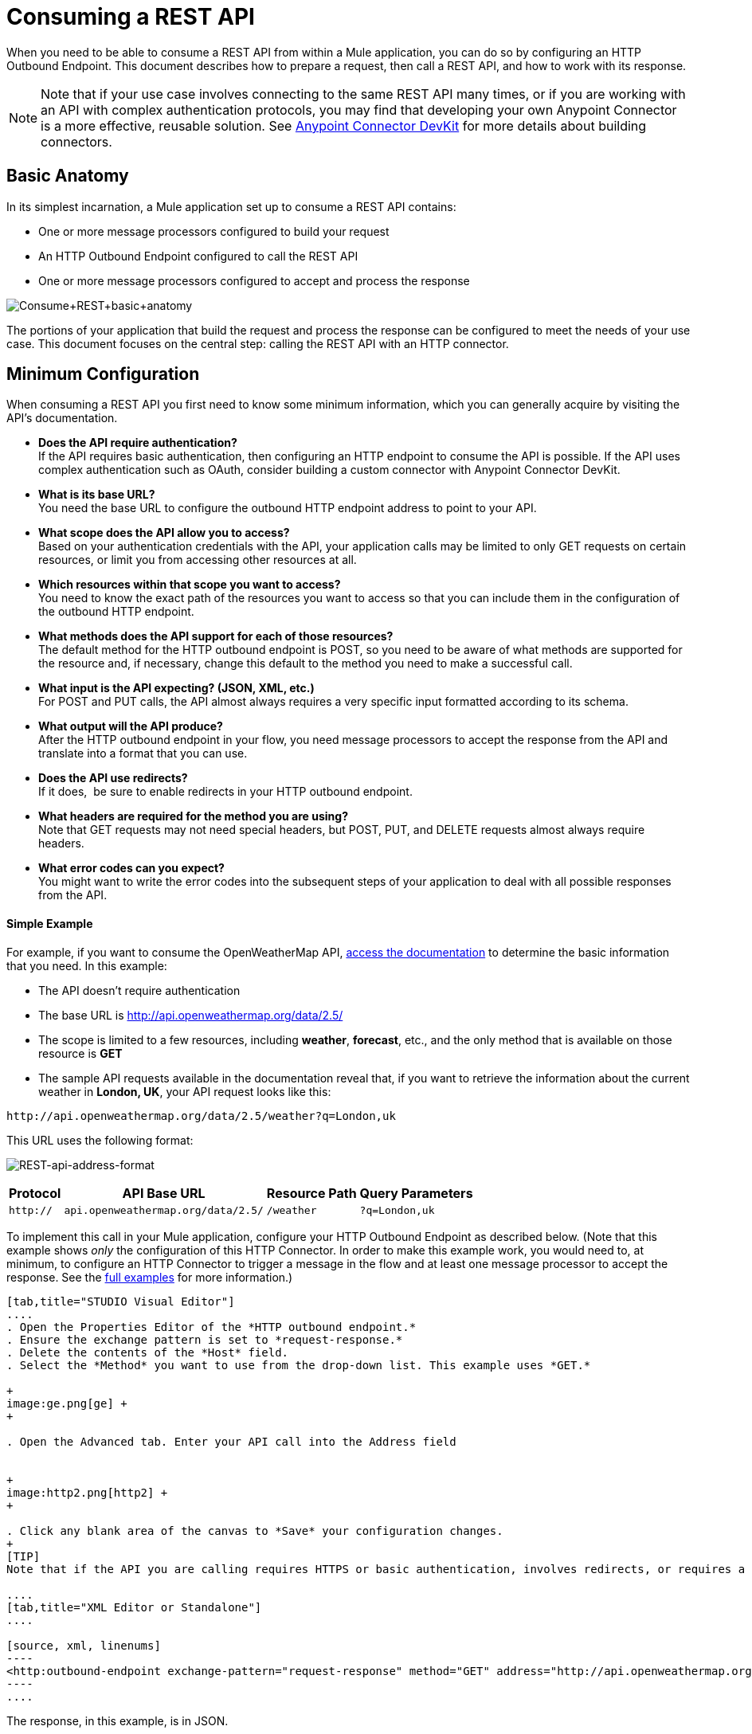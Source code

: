 = Consuming a REST API

When you need to be able to consume a REST API from within a Mule application, you can do so by configuring an HTTP Outbound Endpoint. This document describes how to prepare a request, then call a REST API, and how to work with its response.

[NOTE]

Note that if your use case involves connecting to the same REST API many times, or if you are working with an API with complex authentication protocols, you may find that developing your own Anypoint Connector is a more effective, reusable solution. See link:/anypoint-connector-devkit/v/3.7[Anypoint Connector DevKit] for more details about building connectors.

== Basic Anatomy

In its simplest incarnation, a Mule application set up to consume a REST API contains:

* One or more message processors configured to build your request
* An HTTP Outbound Endpoint configured to call the REST API
* One or more message processors configured to accept and process the response

image:Consume+REST+basic+anatomy.png[Consume+REST+basic+anatomy]

The portions of your application that build the request and process the response can be configured to meet the needs of your use case. This document focuses on the central step: calling the REST API with an HTTP connector.

== Minimum Configuration

When consuming a REST API you first need to know some minimum information, which you can generally acquire by visiting the API's documentation.

* *Does the API require authentication?* +
If the API requires basic authentication, then configuring an HTTP endpoint to consume the API is possible. If the API uses complex authentication such as OAuth, consider building a custom connector with Anypoint Connector DevKit. 
* *What is its base URL?* +
You need the base URL to configure the outbound HTTP endpoint address to point to your API.
* *What scope does the API allow you to access?* +
Based on your authentication credentials with the API, your application calls may be limited to only GET requests on certain resources, or limit you from accessing other resources at all.
* *Which resources within that scope you want to access?* +
You need to know the exact path of the resources you want to access so that you can include them in the configuration of the outbound HTTP endpoint.
* *What methods does the API support for each of those resources?* +
The default method for the HTTP outbound endpoint is POST, so you need to be aware of what methods are supported for the resource and, if necessary, change this default to the method you need to make a successful call. 
* *What input is the API expecting? (JSON, XML, etc.)* +
For POST and PUT calls, the API almost always requires a very specific input formatted according to its schema. 
* *What output will the API produce?* +
After the HTTP outbound endpoint in your flow, you need message processors to accept the response from the API and translate into a format that you can use.
* *Does the API use redirects?* +
If it does,  be sure to enable redirects in your HTTP outbound endpoint.
* *What headers are required for the method you are using?* +
Note that GET requests may not need special headers, but POST, PUT, and DELETE requests almost always require headers.
* *What error codes can you expect?* +
You might want to write the error codes into the subsequent steps of your application to deal with all possible responses from the API.

==== Simple Example

For example, if you want to consume the OpenWeatherMap API, http://openweathermap.org/API[access the documentation] to determine the basic information that you need. In this example:

* The API doesn't require authentication
* The base URL is http://api.openweathermap.org/data/2.5/
* The scope is limited to a few resources, including *weather*, *forecast*, etc., and the only method that is available on those resource is *GET*
* The sample API requests available in the documentation reveal that, if you want to retrieve the information about the current weather in **London, UK**, your API request looks like this: 

[source, code, linenums]
----
http://api.openweathermap.org/data/2.5/weather?q=London,uk
----

This URL uses the following format:

image:REST-api-address-format.png[REST-api-address-format]

[%header%autowidth.spread]
|===
|Protocol |API Base URL |Resource Path |Query Parameters
|`http://` |`api.openweathermap.org/data/2.5/` |`/weather` |`?q=London,uk`
|===

To implement this call in your Mule application, configure your HTTP Outbound Endpoint as described below. (Note that this example shows _only_ the configuration of this HTTP Connector. In order to make this example work, you would need to, at minimum, to configure an HTTP Connector to trigger a message in the flow and at least one message processor to accept the response. See the link:/mule-user-guide/v/3.6/rest-api-examples[full examples] for more information.)

[tabs]
------
[tab,title="STUDIO Visual Editor"]
....
. Open the Properties Editor of the *HTTP outbound endpoint.*
. Ensure the exchange pattern is set to *request-response.*
. Delete the contents of the *Host* field.
. Select the *Method* you want to use from the drop-down list. This example uses *GET.*

+
image:ge.png[ge] +
+

. Open the Advanced tab. Enter your API call into the Address field


+
image:http2.png[http2] +
+

. Click any blank area of the canvas to *Save* your configuration changes.
+
[TIP]
Note that if the API you are calling requires HTTPS or basic authentication, involves redirects, or requires a specific Content-Type header be specified, the HTTP connector supports additional configuration to manage these details.

....
[tab,title="XML Editor or Standalone"]
....

[source, xml, linenums]
----
<http:outbound-endpoint exchange-pattern="request-response" method="GET" address="http://api.openweathermap.org/data/2.5/weather?q=London,uk" doc:name="HTTP"/>
----
....
------

The response, in this example, is in JSON.

[source, code, linenums]
----
{
  "coord": {
    "lon": -0.13,
    "lat": 51.51
  },
  "sys": {
    "message": 0.0506,
    "country": "GB",
    "sunrise": 1396589257,
    "sunset": 1396636746
  },
  "weather": [
    {
      "id": 801,
      "main": "Clouds",
      "description": "few clouds",
      "icon": "02d"
    }
  ],
  "base": "cmc stations",
  "main": {
    "temp": 287.46,
    "pressure": 1010,
    "temp_min": 285.93,
    "temp_max": 289.26,
    "humidity": 73
  },
  "wind": {
    "speed": 2.06,
    "gust": 4.11,
    "deg": 310
  },
  "clouds": {
    "all": 24
  },
  "dt": 1396633274,
  "id": 2643743,
  "name": "London",
  "cod": 200
}
----

Depending on the needs of your application, you can use DataMapper or a JSON-to-Object transformer to transform this response into another format from which you can extract information, route messages, etc.

== Configuring Dynamic Requests with MEL Expressions

In the example above, the request was hardcoded in the URL: 

[source, code, linenums]
----
http://api.openweathermap.org/data/2.5/weather?q=London,uk
----

Most use cases require that the call to the API change dynamically based on some data in the message. For example, in the following GET request example, the call instructs Mule to extract the city name from the payload of the message. 

[source, code, linenums]
----
http://api.openweathermap.org/data/2.5/weather?q=#[payload]
----

In more complex cases, you might want to query a different resource depending on data in your message properties or in variables that you set earlier in your flow.  For example:

[source, code, linenums]
----
http://api.someservice.com/#[flowVars['resource_path']]?#[flowVars['query_param']]=#[flowVars['query_param_value']]
----

Or, you might wish to dynamically configure the call's method (GET, POST, etc.) based on logic performed earlier in your flow. To override the method set in the HTTP outbound endpoint, use a *Property transformer* before the endpoint to explicitly set the `http.method` property (see instructions below).

[tabs]
------
[tab,title="STUDIO Visual Editor"]
....

Insert a `set-property` element in your flow before your HTTP outbound endpoint and configure it to set the http.method property. If set, Mule uses this property to override the method attribute set on the HTTP outbound endpoint.

image:set+property.png[set+property]

This sample configuration assumes that you have configured a flow variable earlier in your flow called `method-override `with logic to populate the value of that variable with a valid method.

....
[tab,title="XML Editor or Standalone"]
....

Insert a `set-property` element in your flow before your HTTP outbound endpoint and configure it to set the http.method property. If set, Mule uses this property to override the method attribute set on the HTTP outbound endpoint.

[source, xml, linenums]
----
<set-property propertyName="http.method" value="#[flowVars['method-override']]" doc:name="Property"/>
----

This sample configuration assumes that you have configured a flow variable earlier in your flow called `method-override` with logic to populate the value of that variable with a valid method.
....
------

== Handling HTTP Content-Type and Encoding

When you send a POST request body, Mule adheres to the following rules regarding Content-Type and encoding.

=== Sending

[cols="2*"]
|========================
|*For a String, char[], Reader, or similar* a|
* If the endpoint has explicitly-set encoding, Mule uses this encoding.
* If the endpoint does not have explicitly-set encoding, Mule determines the encoding from the message property `Content-Type`.
* If the `Content-Type` message property is not set, Mule uses the Mule Context default configuration.
* For `Content-Type`, Mule sends the message property `Content-Type`, but with the actual encoding set.

|*For binary content* a|
Encoding is not relevant. Mule sets `Content-Type` as follows:

* If the `Content-Type` property is set on the message, Mule uses the defined content-type.
* If the `Content-Type` property is not set on the message, Mule sets "application/octet-stream" as `Content-Type`.

|========================

=== Receiving

When receiving HTTP responses, the payload of the Mule message is typically the InputStream of the HTTP response.

== Working with Custom Headers

Many APIs require that you pass custom headers along with your requests, such as your developer key. You can set these headers on your messages by adding them as https://developer.mulesoft.com/docs/display/35X/Configuring+Properties[properties] before your message reaches the HTTP outbound endpoint.

For example, if the API you are consuming requires that you register for a developer key, then pass that key as a header on your requests using the header name `accessKey`, you can add a property to set this header, as shown below.

[tabs]
------
[tab,title="STUDIO Visual Editor"]
....

. In the HTTP connector's properties editor click the *Add Parameter* button, this will create a few new fields that correspond to a new parameter. By default this will create a query-param, but you can pick other types of parameters from the dropdown menu, for this example pick *header*. For the header's name, type `accessKey` and for its value, provide your key.
+
image:header1.png[header1]
+
Note that you can also configure the value of the custom header using a MEL expression if you want to define the value dynamically (see image below).
+
image:rest-prop2.png[rest-prop2]
+
You can also use a link:/mule-user-guide/v/3.7/configuring-properties[property placeholder], then define the value in your **mule-app.properties** file.
+
image:rest-prop3.png[rest-prop3]

....
[tab,title="XML Editor or Standalone"]
....

[source, xml, linenums]
----
<set-property propertyName="accessKey" value="897s44783kdg94545" doc:name="Property"/>
----

Note that you can also configure the value of the custom header using a MEL expression if you want to define the value dynamically (see image below).

[source, xml, linenums]
----
<set-property propertyName="accessKey" value="#[sessionVars.accesskey]" doc:name="Property"/>
----

You can also use a https://developer.mulesoft.com/docs/display/35X/Configuring+Properties[property placeholder], then define the value in your mule-app.properties file.

[source, xml, linenums]
----
<set-property propertyName="accessKey" value="${access.key}" doc:name="Property"/>
----
....
------

== Working with Security Requirements

[NOTE]

Note that if your use case involves working with an API with complex authentication protocols such as OAuth, you can build your own Anypoint Connector to consume the API. See link:/anypoint-connector-devkit/v/3.7[Anypoint Connector DevKit] for more details about building connectors.



=== HTTPS

If the REST API you are consuming requires incoming requests arrive via HTTPS, you can configure a global HTTPS connector in your Mule application, then reference the connector in your outbound endpoint.

First, you must create a keystore file to certify the communication. This can be done using the keytool provided by Java, found in the bin directory of your Java installation. Navigate to this directory on your machine using the command line, then execute the following command to create a keystore file:

[source, code, linenums]
----
keytool -genkey -alias mule -keyalg RSA -keystore keystore.jks
----

You are prompted to create two passwords; *remember the passwords!* The command creates a `jks` file in the local directory called `keystore.jks`.

* If you are using Mule Studio, drag this file into the `yourappname/src/main/resources `directory in Mule Studio's Package Explorer.
* If you are using Standalone, place this in the `MULE_HOME/conf` directory if to be used across multiple applications, or in the `yourappname/src/main/resources` directory if you are using this just within this application.

Now, you can reference this keystore in a global HTTPS connector, which, in turn, is referenced by the HTTP outbound endpoint within your flow.

[tabs]
------
[tab,title="STUDIO Visual Editor"]
....
. Open the *Properties Editor* of the *HTTP endpoint* in your flow to ensure that *Enable HTTPS* is checked.
+
image:rest-http-3.png[rest-http-3]

. Click the green plus sign next to the *Connector Configuration* field to create a global connector.
+
image:rest-http-4.png[rest-http-4]

. Select *HTTP-HTTPS*, then click *OK.*
+
image:http-choose-global.png[http-choose-global]

. Click the *Security* tab.
+
image:HTTP-clicksecurity.png[HTTP-clicksecurity]

. Enter the *Path, Key Password*, and *Store Password* (the passwords your remembered when creating your keystore file), then click *OK.*


....
[tab,title="XML Editor or Standalone"]
....

[source, xml, linenums]
----
<https:connector name="httpsConnector">
     <https:tls-key-store path="keystore.jks" keyPassword="YOURPASSWORD" storePassword="YOURPASSWORD"/>
</https:connector>
----

Note that if you placed your keystore in the yourappname/src/main/resources directory then you can just specify the name of the keystore as the value of the path. Otherwise, if the keystore is located in the MULE_HOME/conf directory, specify `"/keystore.jks"` as the path.
....
------

== Basic Authentication

If the REST API that you are consuming requires that you pass basic authentication credentials, you can supply them within the outbound HTTP endpoint configuration.

[tabs]
------
[tab,title="STUDIO Visual Editor"]
....

. Click the *HTTP Settings* tab in the *Properties Editor* of your HTTP outbound endpoint, then enter your API access credentials – *User* and *Password* –as shown. Your application passes these credentials with the API call at runtime.
+
image:http-userpass.png[http-userpass]

Note that you can also replace these with https://developer.mulesoft.com/docs/display/35X/Configuring+Properties[property placeholders] and define the properties in your mule-app.properties file.

. Enter placeholder values in the Basic Authentication fields, as shown below.
+
image:http-userpass-props.png[http-userpass-props]

. Navigate to your mule-app.properties file under src/main/app in the Package Explorer.
+
image:src-main-app-propertiesfile.png[src-main-app-propertiesfile]

. Define the placeholders here, as shown below.

....
[tab,title=XML Editor or Standalone]
....

Add the user and password attributes to your http:outbound-endpoint configuration, as shown below.

[source, xml, linenums]
----
<http:outbound-endpoint exchange-pattern="request-response" method="GET" address="http://www.targetAPI.com/path" doc:name="HTTP"  user="myusername" password="mypassword"/>
----

Rather than hardcode the values of your credentials, you can define them as https://developer.mulesoft.com/docs/display/35X/Configuring+Properties[property placeholders.]

[source, xml, linenums]
----
<http:outbound-endpoint exchange-pattern="request-response" method="GET" address="http://www.targetAPI.com/path" doc:name="HTTP"  user="${service.username}" password="${service.password}"/>
----

Open (or create, if you don't have one) the `mule-app.properties` file in your application's `src/main/app` folder, then define the properties in the file:

[source, code, linenums]
----
service.username=myusername
service.password=mypassword
----
....
------

== Polling a REST API

[NOTE]

Although the HTTP connector has built-in polling capabilities (described below), you can, instead, configure a https://developer.mulesoft.com/docs/display/35X/Poll+Reference[Poll] scope, then place your HTTP endpoint within it. Using a Poll scope allows you to take advantage of more robust polling functionality such as watermarking and scheduling with cron expressions.


The HTTP connector supports polling an HTTP URL to invoke a REST API and generate messages from the result. This is useful for pull-only web services and situations where you want an API GET request to kick off processing in your flow.

To configure your application to poll a REST API, configure an inbound HTTP endpoint with a polling HTTP connector reference.

[tabs]
------
[tab,title="STUDIO Visual Editor"]
....
. Open the *Properties Editor* of the *HTTP endpoint.* Click the green plus sign next to *Connector Configuration.*
+

image:rest-http-4.png[rest-http-4]

. In the Choose Global Type window, select *HTTP Polling.*
+

image:http-polling.png[http-polling]

. You can configure a polling connector with all the same optional attributes as a regular HTTP-HTTPS connector, with the addition of *Polling Frequency* (located in the *Polling* tab), and flags for processing the *ETag header* and *Discarding Empty Content* (both false by default).
+

image:global_polling.png[global_polling]



The ETag, or entity tag, is HTTP's cache control mechanism. APIs that support it will provide an HTTP header with an ETag value that represents a unique version of the resource located by the request URL. After successful processing when polling a resource, you might not want to process the same resource again if there are no changes. Activating the ETag checkbox instructs Mule not to send two requests with the same ETag.
....
[tab,title="XML Editor or Standalone"]
....
The following example illustrates how to configure a global http:polling-connector.

[source, xml, linenums]
----
<http:polling-connector name="HTTP_Polling" cookieSpec="netscape" validateConnections="true" pollingFrequency="1000" sendBufferSize="0" receiveBufferSize="0" receiveBacklog="0" clientSoTimeout="10000" serverSoTimeout="10000" socketSoLinger="0" checkEtag="false" discardEmptyContent="false" doc:name="HTTP Polling"/>

    <flow name="Example_Flow1" doc:name="Example_Flow1">
        <http:inbound-endpoint exchange-pattern="one-way" host="localhost" port="8081" doc:name="HTTP" connector-ref="HTTP_Polling"/>
----

Note that the checkEtag attribute (false by default) can be set to true if you want to enable HTTP's cache control mechanism. APIs that support entity tags will provide an HTTP header with an ETag value that represents a unique version of the resource located by the request URL. After successful processing when polling a resource, you might not want to process the same resource again if there are no changes. Setting checkEtag to true instructs Mule not to send two requests with the same ETag.
....
------

== Tips 

* **Follow redirects: **If you make a request to an API using GET, and the API responds with a `redirectLocation` header, configure your HTTP connector to follow redirects so as to push the request to the redirect URL. This only works for GET requests, as you cannot automatically follow redirects for a POST request.  +
** In Studio, click the *Follow Redirects* checkbox on the *Advanced* tab of the HTTP connector's Properties Editor. 
** In XML, add the attribute `followRedirects=``"true"`.

+
image:follow+redirects.png[follow+redirects]
+

* *POST requests and the API schema:* If you are calling a REST API with a POST request, you need to obtain the API schema for the POST and match that format in the payload of the Mule message that you send to the API with your request. A good way to do this is to insert a *DataMapper transformer* before the HTTP outbound endpoint in your flow, then use the API's schema in to define the output format. +

+
image:consume-rest-datamapper.png[consume-rest-datamapper]


== See Also

* See some link:/mule-user-guide/v/3.6/rest-api-examples[example applications] that consume REST APIs.
* Refer to the reference documentation for the HTTP connector.
* If the HTTP connector doesn't meet your needs, consider building a connector with the link:/anypoint-connector-devkit/v/3.7[Anypoint Connector DevKit].

